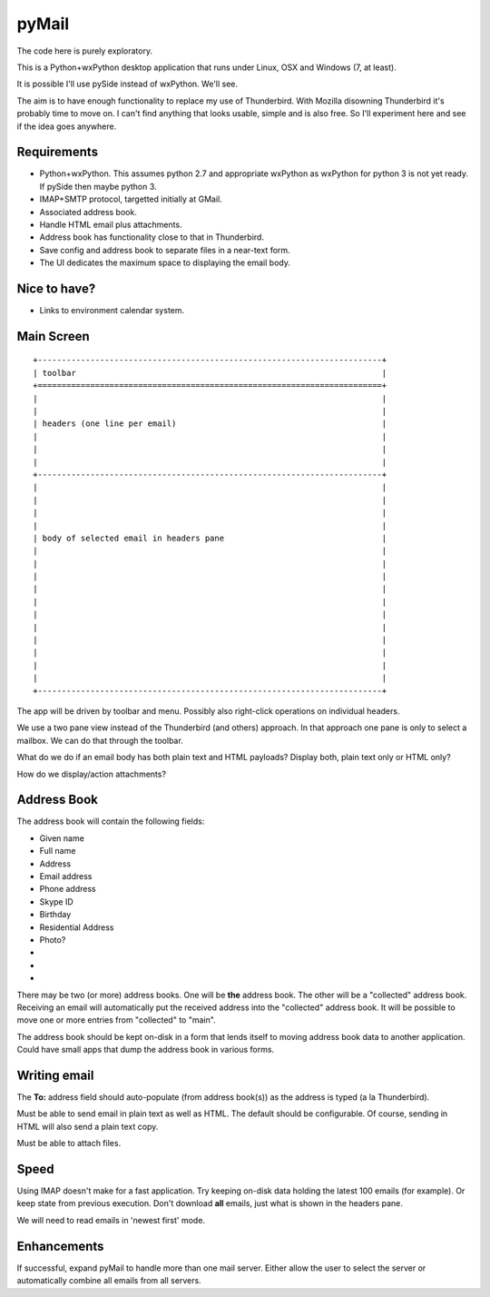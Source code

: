 pyMail
======
The code here is purely exploratory.

This is a Python+wxPython desktop application that runs under Linux, OSX
and Windows (7, at least).

It is possible I'll use pySide instead of wxPython.  We'll see.

The aim is to have enough functionality to replace my use of Thunderbird.
With Mozilla disowning Thunderbird it's probably time to move on.  I can't
find anything that looks usable, simple and is also free.  So I'll experiment
here and see if the idea goes anywhere.

Requirements
------------
* Python+wxPython.  This assumes python 2.7 and appropriate wxPython as
  wxPython for python 3 is not yet ready.  If pySide then maybe python 3.
* IMAP+SMTP protocol, targetted initially at GMail.
* Associated address book.
* Handle HTML email plus attachments.
* Address book has functionality close to that in Thunderbird.
* Save config and address book to separate files in a near-text form.
* The UI dedicates the maximum space to displaying the email body.

Nice to have?
-------------
* Links to environment calendar system.


Main Screen
-----------

::

    +------------------------------------------------------------------------+
    | toolbar                                                                |
    +========================================================================+
    |                                                                        |
    |                                                                        |
    | headers (one line per email)                                           |
    |                                                                        |
    |                                                                        |
    |                                                                        |
    +------------------------------------------------------------------------+
    |                                                                        |
    |                                                                        |
    |                                                                        |
    |                                                                        |
    | body of selected email in headers pane                                 |
    |                                                                        |
    |                                                                        |
    |                                                                        |
    |                                                                        |
    |                                                                        |
    |                                                                        |
    |                                                                        |
    |                                                                        |
    |                                                                        |
    |                                                                        |
    |                                                                        |
    +------------------------------------------------------------------------+

The app will be driven by toolbar and menu.  Possibly also right-click
operations on individual headers.

We use a two pane view instead of the Thunderbird (and others) approach.
In that approach one pane is only to select a mailbox.  We can do that through
the toolbar.

What do we do if an email body has both plain text and HTML payloads?  Display
both, plain text only or HTML only?

How do we display/action attachments?

Address Book
------------
The address book will contain the following fields:

* Given name
* Full name
* Address
* Email address
* Phone address
* Skype ID
* Birthday
* Residential Address
* Photo?
* 
* 
* 

There may be two (or more) address books.  One will be **the** address book.
The other will be a "collected" address book.  Receiving an email will
automatically put the received address into the "collected" address book.  It
will be possible to move one or more entries from "collected" to "main".

The address book should be kept on-disk in a form that lends itself to moving
address book data to another application.  Could have small apps that dump
the address book in various forms.

Writing email
-------------
The **To:** address field should auto-populate (from address book(s)) as the
address is typed (a la Thunderbird).

Must be able to send email in plain text as well as HTML.  The default should
be configurable.  Of course, sending in HTML will also send a plain text copy.

Must be able to attach files.

Speed
-----
Using IMAP doesn't make for a fast application.  Try keeping on-disk data
holding the latest 100 emails (for example).  Or keep state from previous
execution.  Don't download **all** emails, just what is shown in the headers
pane.

We will need to read emails in 'newest first' mode.

Enhancements
------------
If successful, expand pyMail to handle more than one mail server.  Either allow
the user to select the server or automatically combine all emails from all
servers.
